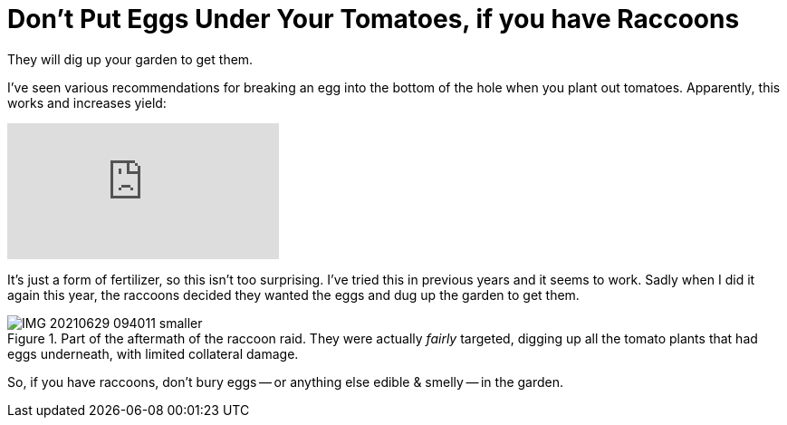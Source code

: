 = Don't Put Eggs Under Your Tomatoes, if you have Raccoons

:slug: dont-put-eggs-under-your-tomatoes-if-you-have-raccoons
:date: 2021-07-13 18:06:13-07:00
:category: home & garden
:tags: gardening, til
:meta_description: They will dig up your garden to get them.

They will dig up your garden to get them.

I've seen various recommendations for breaking an egg into the bottom of the hole when you plant out tomatoes. Apparently, this works and increases yield:

video::ZQ8Iq3qQ-h8[youtube]

It's just a form of fertilizer, so this isn't too surprising. I've tried this in previous years and it seems to work. Sadly when I did it again this year, the raccoons decided they wanted the eggs and dug up the garden to get them.

.Part of the aftermath of the raccoon raid. They were actually _fairly_ targeted, digging up all the tomato plants that had eggs underneath, with limited collateral damage.
image::{static}/images/posts/dont-put-eggs-under-your-tomatoes-if-you-have-raccoons/IMG_20210629_094011-smaller.webp[]

So, if you have raccoons, don't bury eggs -- or anything else edible & smelly -- in the garden.